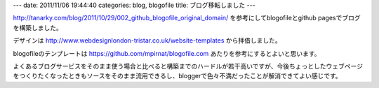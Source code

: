 ---
date: 2011/11/06 19:44:40
categories: blog, blogofile
title: ブログ移転しました
---

http://tanarky.com/blog/2011/10/29/002_github_blogofile_original_domain/ 
を参考にしてblogofileとgithub pagesでブログを構築しました。

デザインは
http://www.webdesignlondon-tristar.co.uk/website-templates
から拝借しました。


blogofileのテンプレートは
https://github.com/mpirnat/blogofile.com
あたりを参考にするとよいと思います。

よくあるブログサービスをそのまま使う場合と比べると構築までのハードルが若干高いですが、今後ちょっとしたウェブページをつくりたくなったときもソースをそのまま流用できるし、bloggerで色々不満だったことが解消できてよい感じです。
